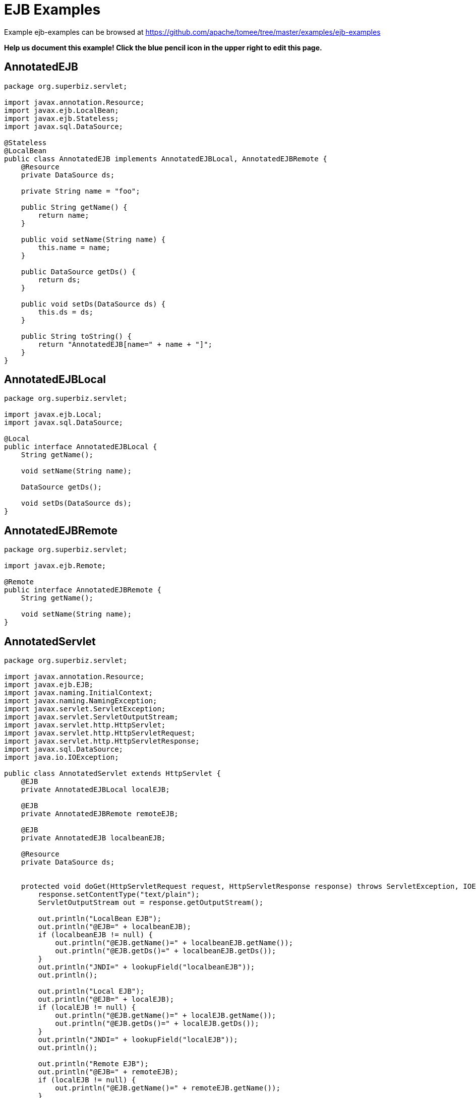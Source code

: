 = EJB Examples
:jbake-date: 2016-08-30
:jbake-type: page
:jbake-tomeepdf:
:jbake-status: published

Example ejb-examples can be browsed at https://github.com/apache/tomee/tree/master/examples/ejb-examples


*Help us document this example! Click the blue pencil icon in the upper right to edit this page.*

==  AnnotatedEJB


[source,java]
----
package org.superbiz.servlet;

import javax.annotation.Resource;
import javax.ejb.LocalBean;
import javax.ejb.Stateless;
import javax.sql.DataSource;

@Stateless
@LocalBean
public class AnnotatedEJB implements AnnotatedEJBLocal, AnnotatedEJBRemote {
    @Resource
    private DataSource ds;

    private String name = "foo";

    public String getName() {
        return name;
    }

    public void setName(String name) {
        this.name = name;
    }

    public DataSource getDs() {
        return ds;
    }

    public void setDs(DataSource ds) {
        this.ds = ds;
    }

    public String toString() {
        return "AnnotatedEJB[name=" + name + "]";
    }
}
----


==  AnnotatedEJBLocal


[source,java]
----
package org.superbiz.servlet;

import javax.ejb.Local;
import javax.sql.DataSource;

@Local
public interface AnnotatedEJBLocal {
    String getName();

    void setName(String name);

    DataSource getDs();

    void setDs(DataSource ds);
}
----


==  AnnotatedEJBRemote


[source,java]
----
package org.superbiz.servlet;

import javax.ejb.Remote;

@Remote
public interface AnnotatedEJBRemote {
    String getName();

    void setName(String name);
}
----


==  AnnotatedServlet


[source,java]
----
package org.superbiz.servlet;

import javax.annotation.Resource;
import javax.ejb.EJB;
import javax.naming.InitialContext;
import javax.naming.NamingException;
import javax.servlet.ServletException;
import javax.servlet.ServletOutputStream;
import javax.servlet.http.HttpServlet;
import javax.servlet.http.HttpServletRequest;
import javax.servlet.http.HttpServletResponse;
import javax.sql.DataSource;
import java.io.IOException;

public class AnnotatedServlet extends HttpServlet {
    @EJB
    private AnnotatedEJBLocal localEJB;

    @EJB
    private AnnotatedEJBRemote remoteEJB;

    @EJB
    private AnnotatedEJB localbeanEJB;

    @Resource
    private DataSource ds;


    protected void doGet(HttpServletRequest request, HttpServletResponse response) throws ServletException, IOException {
        response.setContentType("text/plain");
        ServletOutputStream out = response.getOutputStream();

        out.println("LocalBean EJB");
        out.println("@EJB=" + localbeanEJB);
        if (localbeanEJB != null) {
            out.println("@EJB.getName()=" + localbeanEJB.getName());
            out.println("@EJB.getDs()=" + localbeanEJB.getDs());
        }
        out.println("JNDI=" + lookupField("localbeanEJB"));
        out.println();

        out.println("Local EJB");
        out.println("@EJB=" + localEJB);
        if (localEJB != null) {
            out.println("@EJB.getName()=" + localEJB.getName());
            out.println("@EJB.getDs()=" + localEJB.getDs());
        }
        out.println("JNDI=" + lookupField("localEJB"));
        out.println();

        out.println("Remote EJB");
        out.println("@EJB=" + remoteEJB);
        if (localEJB != null) {
            out.println("@EJB.getName()=" + remoteEJB.getName());
        }
        out.println("JNDI=" + lookupField("remoteEJB"));
        out.println();


        out.println("DataSource");
        out.println("@Resource=" + ds);
        out.println("JNDI=" + lookupField("ds"));
    }

    private Object lookupField(String name) {
        try {
            return new InitialContext().lookup("java:comp/env/" + getClass().getName() + "/" + name);
        } catch (NamingException e) {
            return null;
        }
    }
}
----


==  ClientHandler


[source,java]
----
package org.superbiz.servlet;

import javax.xml.ws.handler.Handler;
import javax.xml.ws.handler.MessageContext;

public class ClientHandler implements Handler {
    public boolean handleMessage(MessageContext messageContext) {
        WebserviceServlet.write("    ClientHandler handleMessage");
        return true;
    }

    public void close(MessageContext messageContext) {
        WebserviceServlet.write("    ClientHandler close");
    }

    public boolean handleFault(MessageContext messageContext) {
        WebserviceServlet.write("    ClientHandler handleFault");
        return true;
    }
}
----


==  HelloEjb


[source,java]
----
package org.superbiz.servlet;

import javax.jws.WebService;

@WebService(targetNamespace = "http://examples.org/wsdl")
public interface HelloEjb {
    String hello(String name);
}
----


==  HelloEjbService


[source,java]
----
package org.superbiz.servlet;

import javax.ejb.Stateless;
import javax.jws.HandlerChain;
import javax.jws.WebService;

@WebService(
        portName = "HelloEjbPort",
        serviceName = "HelloEjbService",
        targetNamespace = "http://examples.org/wsdl",
        endpointInterface = "org.superbiz.servlet.HelloEjb"
)
@HandlerChain(file = "server-handlers.xml")
@Stateless
public class HelloEjbService implements HelloEjb {
    public String hello(String name) {
        WebserviceServlet.write("                HelloEjbService hello(" + name + ")");
        if (name == null) name = "World";
        return "Hello " + name + " from EJB Webservice!";
    }
}
----


==  HelloPojo


[source,java]
----
package org.superbiz.servlet;

import javax.jws.WebService;

@WebService(targetNamespace = "http://examples.org/wsdl")
public interface HelloPojo {
    String hello(String name);
}
----


==  HelloPojoService


[source,java]
----
package org.superbiz.servlet;

import javax.jws.HandlerChain;
import javax.jws.WebService;

@WebService(
        portName = "HelloPojoPort",
        serviceName = "HelloPojoService",
        targetNamespace = "http://examples.org/wsdl",
        endpointInterface = "org.superbiz.servlet.HelloPojo"
)
@HandlerChain(file = "server-handlers.xml")
public class HelloPojoService implements HelloPojo {
    public String hello(String name) {
        WebserviceServlet.write("                HelloPojoService hello(" + name + ")");
        if (name == null) name = "World";
        return "Hello " + name + " from Pojo Webservice!";
    }
}
----


==  JndiServlet


[source,java]
----
package org.superbiz.servlet;

import javax.naming.Context;
import javax.naming.InitialContext;
import javax.naming.NameClassPair;
import javax.naming.NamingException;
import javax.servlet.ServletException;
import javax.servlet.ServletOutputStream;
import javax.servlet.http.HttpServlet;
import javax.servlet.http.HttpServletRequest;
import javax.servlet.http.HttpServletResponse;
import java.io.IOException;
import java.util.Collections;
import java.util.Map;
import java.util.TreeMap;

public class JndiServlet extends HttpServlet {
    protected void doGet(HttpServletRequest request, HttpServletResponse response) throws ServletException, IOException {
        response.setContentType("text/plain");
        ServletOutputStream out = response.getOutputStream();

        Map<String, Object> bindings = new TreeMap<String, Object>(String.CASE_INSENSITIVE_ORDER);
        try {
            Context context = (Context) new InitialContext().lookup("java:comp/");
            addBindings("", bindings, context);
        } catch (NamingException e) {
            throw new ServletException(e);
        }

        out.println("JNDI Context:");
        for (Map.Entry<String, Object> entry : bindings.entrySet()) {
            if (entry.getValue() != null) {
                out.println("  " + entry.getKey() + "=" + entry.getValue());
            } else {
                out.println("  " + entry.getKey());
            }
        }
    }

    private void addBindings(String path, Map<String, Object> bindings, Context context) {
        try {
            for (NameClassPair pair : Collections.list(context.list(""))) {
                String name = pair.getName();
                String className = pair.getClassName();
                if ("org.apache.naming.resources.FileDirContext$FileResource".equals(className)) {
                    bindings.put(path + name, "<file>");
                } else {
                    try {
                        Object value = context.lookup(name);
                        if (value instanceof Context) {
                            Context nextedContext = (Context) value;
                            bindings.put(path + name, "");
                            addBindings(path + name + "/", bindings, nextedContext);
                        } else {
                            bindings.put(path + name, value);
                        }
                    } catch (NamingException e) {
                        // lookup failed
                        bindings.put(path + name, "ERROR: " + e.getMessage());
                    }
                }
            }
        } catch (NamingException e) {
            bindings.put(path, "ERROR: list bindings threw an exception: " + e.getMessage());
        }
    }
}
----


==  JpaBean


[source,java]
----
package org.superbiz.servlet;

import javax.persistence.Column;
import javax.persistence.Entity;
import javax.persistence.GeneratedValue;
import javax.persistence.GenerationType;
import javax.persistence.Id;

@Entity
public class JpaBean {
    @Id
    @GeneratedValue(strategy = GenerationType.IDENTITY)
    @Column(name = "id")
    private int id;

    @Column(name = "name")
    private String name;

    public int getId() {
        return id;
    }

    public String getName() {
        return name;
    }

    public void setName(String name) {
        this.name = name;
    }


    public String toString() {
        return "[JpaBean id=" + id + ", name=" + name + "]";
    }
}
----


==  JpaServlet


[source,java]
----
package org.superbiz.servlet;

import javax.persistence.EntityManager;
import javax.persistence.EntityManagerFactory;
import javax.persistence.EntityTransaction;
import javax.persistence.PersistenceUnit;
import javax.persistence.Query;
import javax.servlet.ServletException;
import javax.servlet.ServletOutputStream;
import javax.servlet.http.HttpServlet;
import javax.servlet.http.HttpServletRequest;
import javax.servlet.http.HttpServletResponse;
import java.io.IOException;

public class JpaServlet extends HttpServlet {
    @PersistenceUnit(name = "jpa-example")
    private EntityManagerFactory emf;


    protected void doGet(HttpServletRequest request, HttpServletResponse response) throws ServletException, IOException {
        response.setContentType("text/plain");
        ServletOutputStream out = response.getOutputStream();

        out.println("@PersistenceUnit=" + emf);

        EntityManager em = emf.createEntityManager();
        EntityTransaction transaction = em.getTransaction();
        transaction.begin();

        JpaBean jpaBean = new JpaBean();
        jpaBean.setName("JpaBean");
        em.persist(jpaBean);

        transaction.commit();
        transaction.begin();

        Query query = em.createQuery("SELECT j FROM JpaBean j WHERE j.name='JpaBean'");
        jpaBean = (JpaBean) query.getSingleResult();
        out.println("Loaded " + jpaBean);

        em.remove(jpaBean);

        transaction.commit();
        transaction.begin();

        query = em.createQuery("SELECT count(j) FROM JpaBean j WHERE j.name='JpaBean'");
        int count = ((Number) query.getSingleResult()).intValue();
        if (count == 0) {
            out.println("Removed " + jpaBean);
        } else {
            out.println("ERROR: unable to remove" + jpaBean);
        }

        transaction.commit();
    }
}
----


==  ResourceBean


[source,java]
----
package org.superbiz.servlet;

public class ResourceBean {
    private String value;

    public String getValue() {
        return value;
    }

    public void setValue(String value) {
        this.value = value;
    }

    public String toString() {
        return "[ResourceBean " + value + "]";
    }
}
----


==  RunAsServlet


[source,java]
----
package org.superbiz.servlet;

import javax.ejb.EJB;
import javax.ejb.EJBAccessException;
import javax.servlet.ServletException;
import javax.servlet.ServletOutputStream;
import javax.servlet.http.HttpServlet;
import javax.servlet.http.HttpServletRequest;
import javax.servlet.http.HttpServletResponse;
import java.io.IOException;
import java.security.Principal;

public class RunAsServlet extends HttpServlet {
    @EJB
    private SecureEJBLocal secureEJBLocal;

    protected void doGet(HttpServletRequest request, HttpServletResponse response) throws ServletException, IOException {
        response.setContentType("text/plain");
        ServletOutputStream out = response.getOutputStream();

        out.println("Servlet");
        Principal principal = request.getUserPrincipal();
        if (principal != null) {
            out.println("Servlet.getUserPrincipal()=" + principal + " [" + principal.getName() + "]");
        } else {
            out.println("Servlet.getUserPrincipal()=<null>");
        }
        out.println("Servlet.isCallerInRole(\"user\")=" + request.isUserInRole("user"));
        out.println("Servlet.isCallerInRole(\"manager\")=" + request.isUserInRole("manager"));
        out.println("Servlet.isCallerInRole(\"fake\")=" + request.isUserInRole("fake"));
        out.println();

        out.println("@EJB=" + secureEJBLocal);
        if (secureEJBLocal != null) {
            principal = secureEJBLocal.getCallerPrincipal();
            if (principal != null) {
                out.println("@EJB.getCallerPrincipal()=" + principal + " [" + principal.getName() + "]");
            } else {
                out.println("@EJB.getCallerPrincipal()=<null>");
            }
            out.println("@EJB.isCallerInRole(\"user\")=" + secureEJBLocal.isCallerInRole("user"));
            out.println("@EJB.isCallerInRole(\"manager\")=" + secureEJBLocal.isCallerInRole("manager"));
            out.println("@EJB.isCallerInRole(\"fake\")=" + secureEJBLocal.isCallerInRole("fake"));

            try {
                secureEJBLocal.allowUserMethod();
                out.println("@EJB.allowUserMethod() ALLOWED");
            } catch (EJBAccessException e) {
                out.println("@EJB.allowUserMethod() DENIED");
            }

            try {
                secureEJBLocal.allowManagerMethod();
                out.println("@EJB.allowManagerMethod() ALLOWED");
            } catch (EJBAccessException e) {
                out.println("@EJB.allowManagerMethod() DENIED");
            }

            try {
                secureEJBLocal.allowFakeMethod();
                out.println("@EJB.allowFakeMethod() ALLOWED");
            } catch (EJBAccessException e) {
                out.println("@EJB.allowFakeMethod() DENIED");
            }

            try {
                secureEJBLocal.denyAllMethod();
                out.println("@EJB.denyAllMethod() ALLOWED");
            } catch (EJBAccessException e) {
                out.println("@EJB.denyAllMethod() DENIED");
            }
        }
        out.println();
    }
}
----


==  SecureEJB


[source,java]
----
package org.superbiz.servlet;

import javax.annotation.Resource;
import javax.annotation.security.DeclareRoles;
import javax.annotation.security.DenyAll;
import javax.annotation.security.RolesAllowed;
import javax.ejb.SessionContext;
import javax.ejb.Stateless;
import java.security.Principal;

@Stateless
@DeclareRoles({"user", "manager", "fake"})
public class SecureEJB implements SecureEJBLocal {
    @Resource
    private SessionContext context;

    public Principal getCallerPrincipal() {
        return context.getCallerPrincipal();
    }

    public boolean isCallerInRole(String role) {
        return context.isCallerInRole(role);
    }

    @RolesAllowed("user")
    public void allowUserMethod() {
    }

    @RolesAllowed("manager")
    public void allowManagerMethod() {
    }

    @RolesAllowed("fake")
    public void allowFakeMethod() {
    }

    @DenyAll
    public void denyAllMethod() {
    }

    public String toString() {
        return "SecureEJB[userName=" + getCallerPrincipal() + "]";
    }
}
----


==  SecureEJBLocal


[source,java]
----
package org.superbiz.servlet;

import javax.ejb.Local;
import java.security.Principal;

@Local
public interface SecureEJBLocal {
    Principal getCallerPrincipal();

    boolean isCallerInRole(String role);

    void allowUserMethod();

    void allowManagerMethod();

    void allowFakeMethod();

    void denyAllMethod();
}
----


==  SecureServlet


[source,java]
----
package org.superbiz.servlet;

import javax.ejb.EJB;
import javax.ejb.EJBAccessException;
import javax.servlet.ServletException;
import javax.servlet.ServletOutputStream;
import javax.servlet.http.HttpServlet;
import javax.servlet.http.HttpServletRequest;
import javax.servlet.http.HttpServletResponse;
import java.io.IOException;
import java.security.Principal;

public class SecureServlet extends HttpServlet {
    @EJB
    private SecureEJBLocal secureEJBLocal;

    protected void doGet(HttpServletRequest request, HttpServletResponse response) throws ServletException, IOException {
        response.setContentType("text/plain");
        ServletOutputStream out = response.getOutputStream();

        out.println("Servlet");
        Principal principal = request.getUserPrincipal();
        if (principal != null) {
            out.println("Servlet.getUserPrincipal()=" + principal + " [" + principal.getName() + "]");
        } else {
            out.println("Servlet.getUserPrincipal()=<null>");
        }
        out.println("Servlet.isCallerInRole(\"user\")=" + request.isUserInRole("user"));
        out.println("Servlet.isCallerInRole(\"manager\")=" + request.isUserInRole("manager"));
        out.println("Servlet.isCallerInRole(\"fake\")=" + request.isUserInRole("fake"));
        out.println();

        out.println("@EJB=" + secureEJBLocal);
        if (secureEJBLocal != null) {
            principal = secureEJBLocal.getCallerPrincipal();
            if (principal != null) {
                out.println("@EJB.getCallerPrincipal()=" + principal + " [" + principal.getName() + "]");
            } else {
                out.println("@EJB.getCallerPrincipal()=<null>");
            }
            out.println("@EJB.isCallerInRole(\"user\")=" + secureEJBLocal.isCallerInRole("user"));
            out.println("@EJB.isCallerInRole(\"manager\")=" + secureEJBLocal.isCallerInRole("manager"));
            out.println("@EJB.isCallerInRole(\"fake\")=" + secureEJBLocal.isCallerInRole("fake"));

            try {
                secureEJBLocal.allowUserMethod();
                out.println("@EJB.allowUserMethod() ALLOWED");
            } catch (EJBAccessException e) {
                out.println("@EJB.allowUserMethod() DENIED");
            }

            try {
                secureEJBLocal.allowManagerMethod();
                out.println("@EJB.allowManagerMethod() ALLOWED");
            } catch (EJBAccessException e) {
                out.println("@EJB.allowManagerMethod() DENIED");
            }

            try {
                secureEJBLocal.allowFakeMethod();
                out.println("@EJB.allowFakeMethod() ALLOWED");
            } catch (EJBAccessException e) {
                out.println("@EJB.allowFakeMethod() DENIED");
            }

            try {
                secureEJBLocal.denyAllMethod();
                out.println("@EJB.denyAllMethod() ALLOWED");
            } catch (EJBAccessException e) {
                out.println("@EJB.denyAllMethod() DENIED");
            }
        }
        out.println();
    }
}
----


==  ServerHandler


[source,java]
----
package org.superbiz.servlet;

import javax.xml.ws.handler.Handler;
import javax.xml.ws.handler.MessageContext;

public class ServerHandler implements Handler {
    public boolean handleMessage(MessageContext messageContext) {
        WebserviceServlet.write("        ServerHandler handleMessage");
        return true;
    }

    public void close(MessageContext messageContext) {
        WebserviceServlet.write("        ServerHandler close");
    }

    public boolean handleFault(MessageContext messageContext) {
        WebserviceServlet.write("        ServerHandler handleFault");
        return true;
    }
}
----


==  WebserviceClient


[source,java]
----
package org.superbiz.servlet;

import javax.xml.ws.Service;
import java.io.PrintStream;
import java.net.URL;

public class WebserviceClient {
    /**
     * Unfortunately, to run this example with CXF you need to have a HUGE class path.  This
     * is just what is required to run CXF:
     * <p/>
     * jaxb-api-2.0.jar
     * jaxb-impl-2.0.3.jar
     * <p/>
     * saaj-api-1.3.jar
     * saaj-impl-1.3.jar
     * <p/>
     * <p/>
     * cxf-api-2.0.2-incubator.jar
     * cxf-common-utilities-2.0.2-incubator.jar
     * cxf-rt-bindings-soap-2.0.2-incubator.jar
     * cxf-rt-core-2.0.2-incubator.jar
     * cxf-rt-databinding-jaxb-2.0.2-incubator.jar
     * cxf-rt-frontend-jaxws-2.0.2-incubator.jar
     * cxf-rt-frontend-simple-2.0.2-incubator.jar
     * cxf-rt-transports-http-jetty-2.0.2-incubator.jar
     * cxf-rt-transports-http-2.0.2-incubator.jar
     * cxf-tools-common-2.0.2-incubator.jar
     * <p/>
     * geronimo-activation_1.1_spec-1.0.jar
     * geronimo-annotation_1.0_spec-1.1.jar
     * geronimo-ejb_3.0_spec-1.0.jar
     * geronimo-jpa_3.0_spec-1.1.jar
     * geronimo-servlet_2.5_spec-1.1.jar
     * geronimo-stax-api_1.0_spec-1.0.jar
     * jaxws-api-2.0.jar
     * axis2-jws-api-1.3.jar
     * <p/>
     * wsdl4j-1.6.1.jar
     * xml-resolver-1.2.jar
     * XmlSchema-1.3.1.jar
     */
    public static void main(String[] args) throws Exception {
        PrintStream out = System.out;

        Service helloPojoService = Service.create(new URL("http://localhost:8080/ejb-examples/hello?wsdl"), null);
        HelloPojo helloPojo = helloPojoService.getPort(HelloPojo.class);
        out.println();
        out.println("Pojo Webservice");
        out.println("    helloPojo.hello(\"Bob\")=" + helloPojo.hello("Bob"));
        out.println("    helloPojo.hello(null)=" + helloPojo.hello(null));
        out.println();

        Service helloEjbService = Service.create(new URL("http://localhost:8080/HelloEjbService?wsdl"), null);
        HelloEjb helloEjb = helloEjbService.getPort(HelloEjb.class);
        out.println();
        out.println("EJB Webservice");
        out.println("    helloEjb.hello(\"Bob\")=" + helloEjb.hello("Bob"));
        out.println("    helloEjb.hello(null)=" + helloEjb.hello(null));
        out.println();
    }
}
----


==  WebserviceServlet


[source,java]
----
package org.superbiz.servlet;

import javax.jws.HandlerChain;
import javax.servlet.ServletException;
import javax.servlet.ServletOutputStream;
import javax.servlet.http.HttpServlet;
import javax.servlet.http.HttpServletRequest;
import javax.servlet.http.HttpServletResponse;
import javax.xml.ws.WebServiceRef;
import java.io.IOException;

public class WebserviceServlet extends HttpServlet {

    @WebServiceRef
    @HandlerChain(file = "client-handlers.xml")
    private HelloPojo helloPojo;

    @WebServiceRef
    @HandlerChain(file = "client-handlers.xml")
    private HelloEjb helloEjb;

    protected void doGet(HttpServletRequest request, HttpServletResponse response) throws ServletException, IOException {
        response.setContentType("text/plain");
        ServletOutputStream out = response.getOutputStream();

        OUT = out;
        try {
            out.println("Pojo Webservice");
            out.println("    helloPojo.hello(\"Bob\")=" + helloPojo.hello("Bob"));
            out.println();
            out.println("    helloPojo.hello(null)=" + helloPojo.hello(null));
            out.println();
            out.println("EJB Webservice");
            out.println("    helloEjb.hello(\"Bob\")=" + helloEjb.hello("Bob"));
            out.println();
            out.println("    helloEjb.hello(null)=" + helloEjb.hello(null));
            out.println();
        } finally {
            OUT = out;
        }
    }

    private static ServletOutputStream OUT;

    public static void write(String message) {
        try {
            ServletOutputStream out = OUT;
            out.println(message);
        } catch (Exception e) {
            e.printStackTrace();
        }
    }
}
----



==  persistence.xml

    <persistence xmlns="http://java.sun.com/xml/ns/persistence" version="1.0">
      <persistence-unit transaction-type="RESOURCE_LOCAL" name="jpa-example">
        <jta-data-source>java:openejb/Connector/Default JDBC Database</jta-data-source>
        <non-jta-data-source>java:openejb/Connector/Default Unmanaged JDBC Database</non-jta-data-source>
        <class>org.superbiz.servlet.JpaBean</class>
    
        <properties>
          <property name="openjpa.jdbc.SynchronizeMappings" value="buildSchema(ForeignKeys=true)"/>
        </properties>
      </persistence-unit>
    </persistence>

==  client-handlers.xml

    <jws:handler-chains xmlns:jws="http://java.sun.com/xml/ns/javaee">
      <jws:handler-chain>
        <jws:handler>
          <jws:handler-name>ClientHandler</jws:handler-name>
          <jws:handler-class>org.superbiz.servlet.ClientHandler</jws:handler-class>
        </jws:handler>
      </jws:handler-chain>
    </jws:handler-chains>
    

==  server-handlers.xml

    <jws:handler-chains xmlns:jws="http://java.sun.com/xml/ns/javaee">
      <jws:handler-chain>
        <jws:handler>
          <jws:handler-name>ServerHandler</jws:handler-name>
          <jws:handler-class>org.superbiz.servlet.ServerHandler</jws:handler-class>
        </jws:handler>
      </jws:handler-chain>
    </jws:handler-chains>
    

==  context.xml

    <Context>
      <!-- This only works if the context is installed under the correct name -->
      <Realm className="org.apache.catalina.realm.MemoryRealm"
             pathname="webapps/ejb-examples-1.0-SNAPSHOT/WEB-INF/tomcat-users.xml"/>
    
      <Environment
          name="context.xml/environment"
          value="ContextString"
          type="java.lang.String"/>
      <Resource
          name="context.xml/resource"
          auth="Container"
          type="org.superbiz.servlet.ResourceBean"
          factory="org.apache.naming.factory.BeanFactory"
          value="ContextResource"/>
      <ResourceLink
          name="context.xml/resource-link"
          global="server.xml/environment"
          type="java.lang.String"/>
    
      <!-- web.xml resources -->
      <Resource
          name="web.xml/resource-env-ref"
          auth="Container"
          type="org.superbiz.servlet.ResourceBean"
          factory="org.apache.naming.factory.BeanFactory"
          value="ContextResourceEnvRef"/>
      <Resource
          name="web.xml/resource-ref"
          auth="Container"
          type="org.superbiz.servlet.ResourceBean"
          factory="org.apache.naming.factory.BeanFactory"
          value="ContextResourceRef"/>
      <ResourceLink
          name="web.xml/resource-link"
          global="server.xml/environment"
          type="java.lang.String"/>
    </Context>
    

==  jetty-web.xml

    <Configure class="org.eclipse.jetty.webapp.WebAppContext">
      <Get name="securityHandler">
        <Set name="loginService">
          <New class="org.eclipse.jetty.security.HashLoginService">
            <Set name="name">Test Realm</Set>
            <Set name="config"><SystemProperty name="jetty.home" default="."/>/etc/realm.properties
            </Set>
          </New>
        </Set>
      </Get>
    </Configure>

==  tomcat-users.xml

    <tomcat-users>
      <user name="manager" password="manager" roles="manager,user"/>
      <user name="user" password="user" roles="user"/>
    </tomcat-users>
    

==  web.xml

    <web-app xmlns="http://java.sun.com/xml/ns/javaee"
             xmlns:xsi="http://www.w3.org/2001/XMLSchema-instance"
             xsi:schemaLocation="http://java.sun.com/xml/ns/javaee http://java.sun.com/xml/ns/javaee/web-app_2_5.xsd"
             metadata-complete="false"
             version="2.5">
    
      <display-name>OpenEJB Servlet Examples</display-name>
    
      <servlet>
        <servlet-name>AnnotatedServlet</servlet-name>
        <servlet-class>org.superbiz.servlet.AnnotatedServlet</servlet-class>
      </servlet>
    
      <servlet-mapping>
        <servlet-name>AnnotatedServlet</servlet-name>
        <url-pattern>/annotated/*</url-pattern>
      </servlet-mapping>
    
      <servlet>
        <servlet-name>JpaServlet</servlet-name>
        <servlet-class>org.superbiz.servlet.JpaServlet</servlet-class>
      </servlet>
    
      <servlet-mapping>
        <servlet-name>JpaServlet</servlet-name>
        <url-pattern>/jpa/*</url-pattern>
      </servlet-mapping>
    
      <servlet>
        <servlet-name>JndiServlet</servlet-name>
        <servlet-class>org.superbiz.servlet.JndiServlet</servlet-class>
      </servlet>
    
      <servlet-mapping>
        <servlet-name>JndiServlet</servlet-name>
        <url-pattern>/jndi/*</url-pattern>
      </servlet-mapping>
    
      <servlet>
        <servlet-name>RunAsServlet</servlet-name>
        <servlet-class>org.superbiz.servlet.RunAsServlet</servlet-class>
        <run-as>
          <role-name>fake</role-name>
        </run-as>
      </servlet>
    
      <servlet-mapping>
        <servlet-name>RunAsServlet</servlet-name>
        <url-pattern>/runas/*</url-pattern>
      </servlet-mapping>
    
      <servlet>
        <servlet-name>SecureServlet</servlet-name>
        <servlet-class>org.superbiz.servlet.SecureServlet</servlet-class>
      </servlet>
    
      <servlet-mapping>
        <servlet-name>SecureServlet</servlet-name>
        <url-pattern>/secure/*</url-pattern>
      </servlet-mapping>
    
      <security-constraint>
        <web-resource-collection>
          <web-resource-name>Secure Area</web-resource-name>
          <url-pattern>/secure/*</url-pattern>
          <url-pattern>/runas/*</url-pattern>
        </web-resource-collection>
        <auth-constraint>
          <role-name>user</role-name>
        </auth-constraint>
      </security-constraint>
    
      <servlet>
        <servlet-name>WebserviceServlet</servlet-name>
        <servlet-class>org.superbiz.servlet.WebserviceServlet</servlet-class>
      </servlet>
    
      <servlet-mapping>
        <servlet-name>WebserviceServlet</servlet-name>
        <url-pattern>/webservice/*</url-pattern>
      </servlet-mapping>
    
    
      <servlet>
        <servlet-name>HelloPojoService</servlet-name>
        <servlet-class>org.superbiz.servlet.HelloPojoService</servlet-class>
      </servlet>
    
      <servlet-mapping>
        <servlet-name>HelloPojoService</servlet-name>
        <url-pattern>/hello</url-pattern>
      </servlet-mapping>
    
      <login-config>
        <auth-method>BASIC</auth-method>
      </login-config>
    
      <security-role>
        <role-name>manager</role-name>
      </security-role>
    
      <security-role>
        <role-name>user</role-name>
      </security-role>
    
      <env-entry>
        <env-entry-name>web.xml/env-entry</env-entry-name>
        <env-entry-type>java.lang.String</env-entry-type>
        <env-entry-value>WebValue</env-entry-value>
      </env-entry>
    
      <resource-ref>
        <res-ref-name>web.xml/Data Source</res-ref-name>
        <res-type>javax.sql.DataSource</res-type>
        <res-auth>Container</res-auth>
      </resource-ref>
    
      <resource-env-ref>
        <resource-env-ref-name>web.xml/Queue</resource-env-ref-name>
        <resource-env-ref-type>javax.jms.Queue</resource-env-ref-type>
      </resource-env-ref>
    
      <ejb-ref>
        <ejb-ref-name>web.xml/EjbRemote</ejb-ref-name>
        <ejb-ref-type>Session</ejb-ref-type>
        <remote>org.superbiz.servlet.AnnotatedEJBRemote</remote>
      </ejb-ref>
    
      <ejb-local-ref>
        <ejb-ref-name>web.xml/EjLocal</ejb-ref-name>
        <ejb-ref-type>Session</ejb-ref-type>
        <local>org.superbiz.servlet.AnnotatedEJBLocal</local>
      </ejb-local-ref>
    
      <persistence-unit-ref>
        <persistence-unit-ref-name>web.xml/PersistenceUnit</persistence-unit-ref-name>
        <persistence-unit-name>jpa-example</persistence-unit-name>
      </persistence-unit-ref>
    
      <persistence-context-ref>
        <persistence-context-ref-name>web.xml/PersistenceContext</persistence-context-ref-name>
        <persistence-unit-name>jpa-example</persistence-unit-name>
        <persistence-context-type>Transactional</persistence-context-type>
      </persistence-context-ref>
    </web-app>
    
